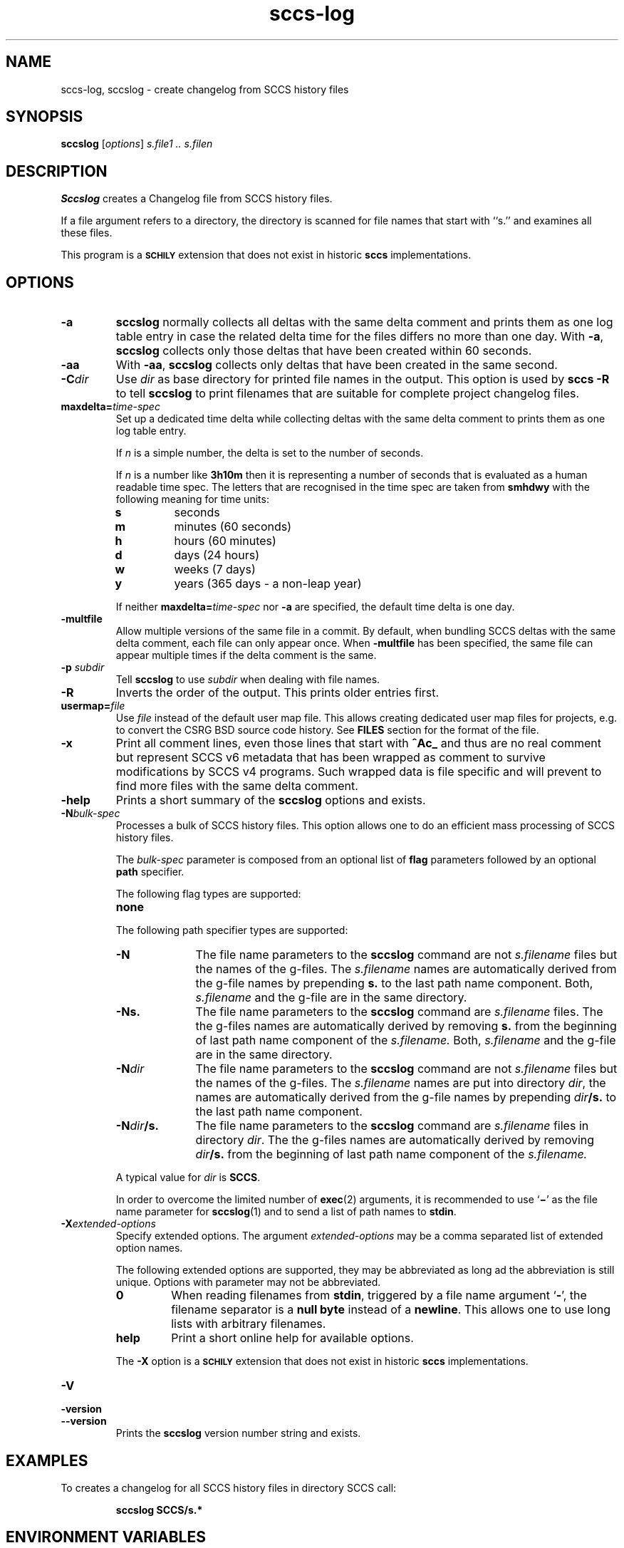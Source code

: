 .\" @(#)sccs-log.1	1.34 20/08/05 Copyr 1997-2020 J. Schilling
.\" Manual page for sccs-log
.\"
.\" The contents of this file are subject to the terms of the
.\" Common Development and Distribution License, Version 1.0 only
.\" (the "License").  You may not use this file except in compliance
.\" with the License.
.\"
.\" See the file CDDL.Schily.txt in this distribution for details.
.\" A copy of the CDDL is also available via the Internet at
.\" http://www.opensource.org/licenses/cddl1.txt
.\"
.\" When distributing Covered Code, include this CDDL HEADER in each
.\" file and include the License file CDDL.Schily.txt from this distribution.
.\"
.if t .ds a \v'-0.55m'\h'0.00n'\z.\h'0.40n'\z.\v'0.55m'\h'-0.40n'a
.if t .ds o \v'-0.55m'\h'0.00n'\z.\h'0.45n'\z.\v'0.55m'\h'-0.45n'o
.if t .ds u \v'-0.55m'\h'0.00n'\z.\h'0.40n'\z.\v'0.55m'\h'-0.40n'u
.if t .ds A \v'-0.77m'\h'0.25n'\z.\h'0.45n'\z.\v'0.77m'\h'-0.70n'A
.if t .ds O \v'-0.77m'\h'0.25n'\z.\h'0.45n'\z.\v'0.77m'\h'-0.70n'O
.if t .ds U \v'-0.77m'\h'0.30n'\z.\h'0.45n'\z.\v'0.77m'\h'-0.75n'U
.if t .ds s \\(*b
.if t .ds S SS
.if n .ds a ae
.if n .ds o oe
.if n .ds u ue
.if n .ds s sz
.TH sccs-log 1 "2020/08/05" "J\*org Schilling" "Schily\'s USER COMMANDS"
.SH NAME
sccs-log, sccslog \- create changelog from SCCS history files
.SH SYNOPSIS
.B
sccslog 
.RI [ options ]
.I s.file1 .. s.filen
.SH DESCRIPTION
.B Sccslog
creates a Changelog file from SCCS history files.
.LP
If a file argument refers to a directory, the directory is scanned
for file names that start with ``s.'' and examines all these files.
.LP
This program is a
.B \s-1SCHILY\s+1
extension that does not exist in historic
.B sccs
implementations.
. \" .SH RETURNS
. \" .SH ERRORS
.SH OPTIONS
.LP
.TP
.B \-a
.B sccslog
normally collects all deltas with the same delta comment and prints them
as one log table entry in case the related delta time for the files differs
no more than one day. With 
.BR \-a ,
.B sccslog
collects only those deltas that have been created within 60 seconds.
.TP
.B \-aa
With 
.BR \-aa ,
.B sccslog
collects only deltas that have been created in the same second.
.TP
.BI \-C dir
Use
.I dir
as base directory for printed file names in the output.
This option is used by
.B "sccs \-R"
to tell
.B sccslog
to print filenames that are suitable for complete project changelog files.
.TP
.BI maxdelta= time-spec
Set up a dedicated time delta while collecting deltas with the same delta
comment to prints them as one log table entry.
.sp
If
.I n
is a simple number, the delta is set to the number of seconds.
.sp
If
.I n
is a number like
.B 3h10m
then it is representing a number of seconds that is evaluated
as a human readable time spec.
The letters that are recognised in the time spec are taken from
.B smhdwy
with the following meaning for time units:
.RS
.TP
.B s
seconds
.TP
.B m
minutes (60 seconds)
.TP
.B h
hours (60 minutes)
.TP
.B d
days (24 hours)
.TP
.B w
weeks (7 days)
.TP
.B y
years (365 days - a non-leap year)
.LP
If neither
.BI maxdelta= time-spec
nor
.B \-a
are specified, the default time delta is one day.
.RE
.TP
.B \-multfile
Allow multiple versions of the same file in a commit.
By default, when bundling SCCS deltas with the same delta comment, each file
can only appear once. When
.B \-multfile
has been specified, the same file can appear multiple times if the delta
comment is the same.
.TP
.BI \-p " subdir"
Tell
.B sccslog
to use 
.I subdir
when dealing with file names.
.TP
.B \-R
Inverts the order of the output. This prints older entries first.
.TP
.BI usermap= file
Use
.I file
instead of the default user map file.
This allows creating dedicated user map files for projects, e.g. to convert
the CSRG BSD source code history. See
.B FILES
section for the format of the file.
.TP
.B \-x
Print all comment lines, even those lines that start with
.B ^Ac_ 
and thus are no real comment but represent SCCS v6 metadata
that has been wrapped as comment to survive modifications by SCCS v4 programs.
Such wrapped data is file specific and will prevent to find more files with
the same delta comment.
.TP
.B \-help
Prints a short summary of the 
.B sccslog
options and exists.

.sp
.ne 3
.TP
.BI -N bulk-spec
Processes a bulk of SCCS history files.
This option allows one to do an efficient mass processing of SCCS history files.
.sp
The
.I bulk-spec
parameter is composed from an optional list of
.B flag
parameters followed by an optional
.B path
specifier.
.sp
The following flag types are supported:
.RS
.TP 10
.B none
.LP
.ne 4
The following path specifier types are supported:
.TP 10
.B \-N
The file name parameters to the
.B sccslog
command are not
.I s.filename
files but the names of the g-files.
The
.I s.filename
names are automatically derived from the g-file names by prepending
.B s.
to the last path name component.
Both,
.I s.filename
and the g-file are in the same directory.
.TP
.B \-Ns.
The file name parameters to the
.B sccslog
command are
.I s.filename
files.
The the g-files names are automatically derived by removing
.B s.
from the beginning of last path name component of the
.IR s.filename.
Both,
.I s.filename
and the g-file are in the same directory.
.TP
.BI \-N dir
The file name parameters to the
.B sccslog
command are not
.I s.filename
files but the names of the g-files.
The
.I s.filename
names are put into directory
.IR dir ,
the names are automatically derived from the g-file names by prepending
.IB dir /s.
to the last path name component.
.TP
.BI \-N dir /s.
The file name parameters to the
.B sccslog
command are
.I s.filename
files in directory
.IR dir .
The the g-files names are automatically derived by removing
.IB dir /s.
from the beginning of last path name component of the
.IR s.filename.
.PP
A typical value for
.I dir
is
.BR SCCS .
.PP
In order to overcome the limited number of
.BR exec (2)
arguments, it is recommended to use
.RB ` \(mi \&'
as the file name parameter for
.BR sccslog (1)
and to send a list of path names to
.BR stdin .
.RE

.br
.ne 3
.TP
.BI \-X extended\-options
Specify extended options. The argument
.I extended\-options
may be a comma separated list of extended option names.
.sp
The following extended options are supported, they may be abbreviated as long
ad the abbreviation is still unique. Options with parameter may not be
abbreviated.
.sp
.RS
.TP
.B 0
When reading filenames from
.BR stdin ,
triggered by a file name argument
.RB ` - ',
the filename separator is a
.B null byte
instead of a
.BR newline .
This allows one to use long lists with arbitrary filenames.
.TP
.B help
Print a short online help for available options.
.PP
The
.B \-X
option is a
.B \s-1SCHILY\s+1
extension that does not exist in historic
.B sccs
implementations.
.RE

.TP
.PD 0
.B \-V
.TP
.B \-version
.TP
.B \-\-version
.PD
Prints the
.B sccslog
version number string and exists.
.SH EXAMPLES
.LP
To creates a changelog for all SCCS history files in directory SCCS call:
.IP
.B "sccslog SCCS/s.*"
.SH ENVIRONMENT VARIABLES
.sp
.LP
See
.BR environ (5)
for descriptions of the following environment variables that affect the
execution of
.BR val (1):
.BR LANG ,
.BR LC_ALL ,
.BR LC_CTYPE ,
.BR LC_MESSAGES ,
and
.BR NLSPATH .

.br
.ne 4
.TP
.B SCCS_NO_HELP
If set,
.BR admin (1)
will not automatically call
.BR help (1)
with the SCCS error code in order to print a more helpful
error message. Scripts that depend on the exact error messages
of SCCS commands should set the environment variable
.B SCCS_NO_HELP
and set
.BR LC_ALL=C .
.SH FILES
.TP
.B $HOME/.sccs/usermap
This file contains a map list from user names to user descriptions.
It consists of a list of lines (each for one user) that start with
a user name, followed by white space and a user description.
It may e.g. look like:
.sp
.nf
joerg   Joerg Schilling <schily@somewhere.com>
ronnie  Ronnie Nowhere <ronnie@nowhere.com>
.fi

.SH ATTRIBUTES
.LP
See 
.BR attributes (5)
for descriptions of the following attributes:
.LP
.sp
.TS
tab() box;
cw(2.75i) |cw(2.75i) 
lw(2.75i) |lw(2.75i) 
.
ATTRIBUTE TYPEATTRIBUTE VALUE
_
AvailabilitySCHILYdeveloper-build-sccs
_
Interface StabilityEvolving
.TE

.SH SEE ALSO
.nh
.LP
.BR sccs (1),
.BR sccs\-add (1),
.BR sccs\-admin (1),
.BR sccs\-branch (1),
.BR sccs\-cdc (1),
.BR sccs\-check (1),
.BR sccs\-clean (1),
.BR sccs\-comb (1),
.BR sccs\-commit (1),
.BR sccs\-create (1),
.BR sccs\-cvt (1),
.BR sccs\-deledit (1),
.BR sccs\-delget (1),
.BR sccs\-delta (1),
.BR sccs\-diffs (1),
.BR sccs\-edit (1),
.BR sccs\-editor (1),
.BR sccs\-enter (1),
.BR sccs\-fix (1),
.BR sccs\-get (1),
.BR sccs\-help (1),
.BR sccs\-histfile (1),
.BR sccs\-info (1),
.BR sccs\-init (1),
.BR sccs\-istext (1),
.BR sccs\-ldiffs (1),
.BR sccs\-print (1),
.BR sccs\-prs (1),
.BR sccs\-prt (1),
.BR sccs\-rcs2sccs (1),
.BR sccs\-remove (1),
.BR sccs\-rename (1),
.BR sccs\-rmdel (1),
.BR sccs\-root (1),
.BR sccs\-sact (1),
.BR sccs\-sccsdiff (1),
.BR sccs\-status (1),
.BR sccs\-tell (1),
.BR sccs\-unedit (1),
.BR sccs\-unget (1),
.BR sccs\-val (1),
.BR what (1),
.BR sccschangeset (4),
.BR sccsfile (4).
.hy 14
.SH DIAGNOSTICS
.SH NOTES
.SH BUGS
.SH AUTHOR
.BR sccslog (1)
was originally written by J\*org Schilling in 1997 and is still
maintained by J\*org Schilling.

.br
.ne 7
.SH "SOURCE DOWNLOAD"
A frequently updated source code for the
.B SCCS
suite is included in the
.B schilytools
project and may be retrieved from the
.B schilytools
project at Sourceforge at:
.LP
.B
    http://sourceforge.net/projects/schilytools/
.LP
The download directory is:
.LP
.B
    http://sourceforge.net/projects/schilytools/files/
.LP
Check for the
.B schily\-*.tar.bz2
archives.
.LP
Less frequently updated source code for the
.B SCCS
suite is at:
.LP
.B
    http://sourceforge.net/projects/sccs/files/
.LP
Separate project information for the
.B SCCS
project may be retrieved from:
.LP
.B
    http://sccs.sf.net
.br
